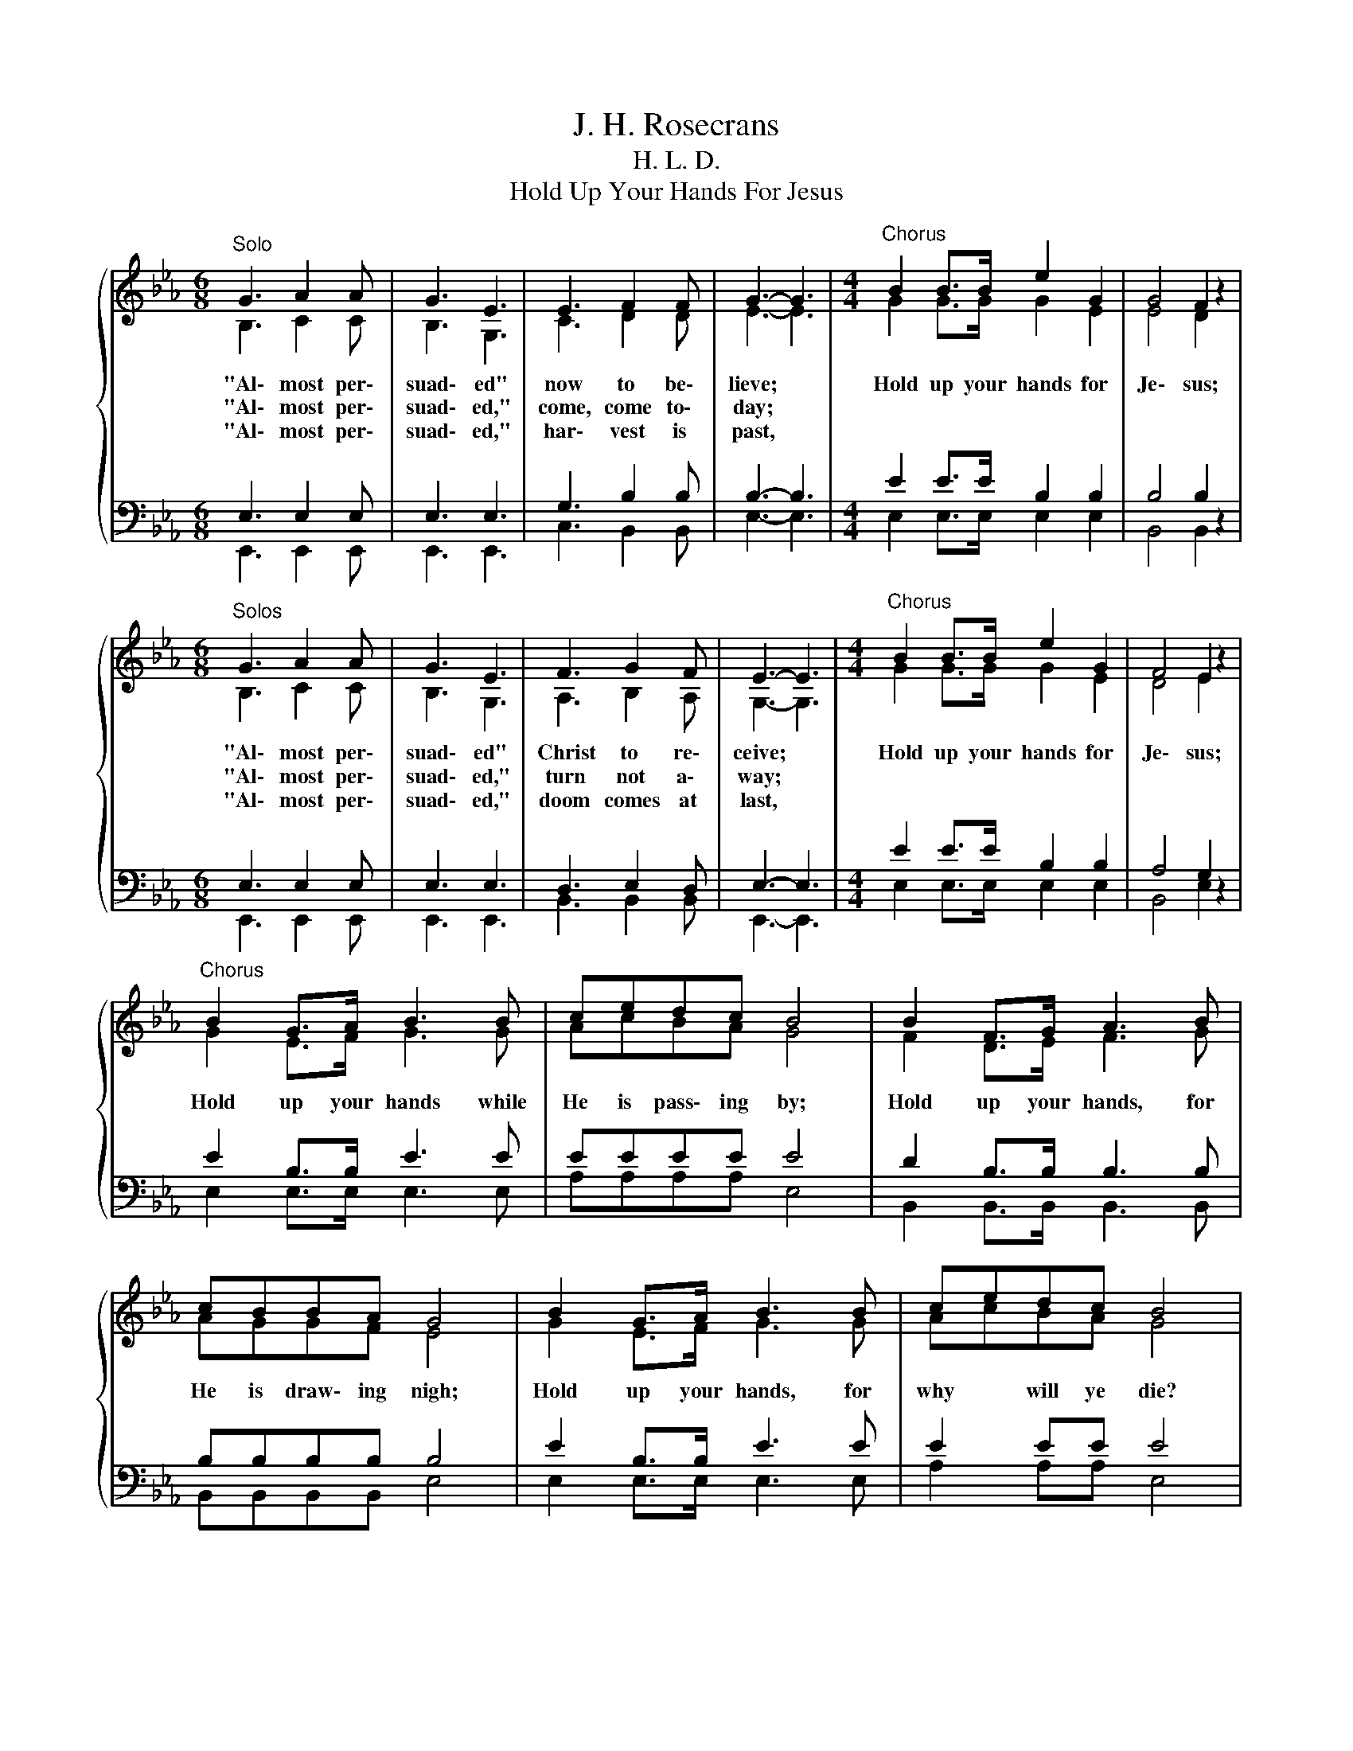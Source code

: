 X:1
T:J. H. Rosecrans
T:H. L. D.
T:Hold Up Your Hands For Jesus
%%score { ( 1 2 ) | ( 3 4 ) }
L:1/8
M:6/8
K:Eb
V:1 treble 
V:2 treble 
V:3 bass 
V:4 bass 
V:1
"^Solo"{/x} G3 A2 A | G3 E3 | E3 F2 F | G3- G3 |[M:4/4]"^Chorus" B2 B>B e2 G2 | G4 F2 z2 | %6
w: "Al\- most per\-|suad\- ed"|now to be\-|lieve; *|Hold up your hands for|Je\- sus;|
w: "Al\- most per\-|suad\- ed,"|come, come to\-|day; *|||
w: "Al\- most per\-|suad\- ed,"|har\- vest is|past, *|||
[M:6/8]"^Solos" G3 A2 A | G3 E3 | F3 G2 F | E3- E3 |[M:4/4]"^Chorus" B2 B>B e2 G2 | F4 E2 z2 | %12
w: "Al\- most per\-|suad\- ed"|Christ to re\-|ceive; *|Hold up your hands for|Je\- sus;|
w: "Al\- most per\-|suad\- ed,"|turn not a\-|way; *|||
w: "Al\- most per\-|suad\- ed,"|doom comes at|last, *|||
"^Chorus" B2 G>A B3 B | cedc B4 | B2 F>G A3 B | cBBA G4 | B2 G>A B3 B | cedc B4 | %18
w: Hold up your hands while|He is pass\- ing by;|Hold up your hands, for|He is draw\- ing nigh;|Hold up your hands, for|why * will ye die?|
w: ||||||
w: ||||||
 e2 e>e[Q:1/4=48]"^Largo" !fermata!e2[Q:1/4=120]"^Allegretto" G2 | F4 E2 z2 |] %20
w: Hold up your hands for|Je\- sus.|
w: ||
w: ||
V:2
 B,3 C2 C | B,3 G,3 | C3 D2 D | E3- E3 |[M:4/4] G2 G>G G2 E2 | E4 D2 z2 |[M:6/8] B,3 C2 C | %7
 B,3 G,3 | A,3 B,2 A, | G,3- G,3 |[M:4/4] G2 G>G G2 E2 | D4 E2 z2 | G2 E>F G3 G | AcBA G4 | %14
 F2 D>E F3 G | AGGF E4 | G2 E>F G3 G | AcBA G4 | G2 A>B c2 E2 | D4 E2 z2 |] %20
V:3
 E,3 E,2 E, | E,3 E,3 | G,3 B,2 B, | B,3- B,3 |[M:4/4] E2 E>E B,2 B,2 | B,4 B,2 z2 | %6
[M:6/8] E,3 E,2 E, | E,3 E,3 | D,3 E,2 D, | E,3- E,3 |[M:4/4] E2 E>E B,2 B,2 | A,4 G,2 z2 | %12
 E2 B,>B, E3 E | EEEE E4 | D2 B,>B, B,3 B, | B,B,B,B, B,4 | E2 B,>B, E3 E | E2 EE E4 | %18
 B,2 B,>E E2 B,2 | A,4 G,2 z2 |] %20
V:4
 E,,3 E,,2 E,, | E,,3 E,,3 | C,3 B,,2 B,, | E,3- E,3 |[M:4/4] E,2 E,>E, E,2 E,2 | B,,4 B,,2 z2 | %6
[M:6/8] E,,3 E,,2 E,, | E,,3 E,,3 | B,,3 B,,2 B,, | E,,3- E,,3 |[M:4/4] E,2 E,>E, E,2 E,2 | %11
 B,,4 E,2 z2 | E,2 E,>E, E,3 E, | A,A,A,A, E,4 | B,,2 B,,>B,, B,,3 B,, | B,,B,,B,,B,, E,4 | %16
 E,2 E,>E, E,3 E, | A,2 A,A, E,4 | E,2 F,>G, !fermata!A,2 B,,2 | B,,4 E,2 z2 |] %20

